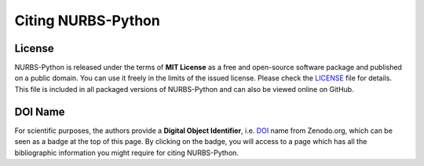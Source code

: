 Citing NURBS-Python
^^^^^^^^^^^^^^^^^^^

|DOI|_

License
=======

NURBS-Python is released under the terms of **MIT License** as a free and open-source software package and published on
a public domain. You can use it freely in the limits of the issued license. Please check the LICENSE_ file for details.
This file is included in all packaged versions of NURBS-Python and can also be viewed online on GitHub.

DOI Name
========

For scientific purposes, the authors provide a **Digital Object Identifier**, i.e. DOI_ name from Zenodo.org, which
can be seen as a badge at the top of this page. By clicking on the badge, you will access to a page which has all the
bibliographic information you might require for citing NURBS-Python.


.. |DOI| image:: https://zenodo.org/badge/DOI/10.5281/zenodo.815010.svg
.. _DOI: https://doi.org/10.5281/zenodo.815010

.. _LICENSE: https://github.com/orbingol/NURBS-Python/blob/master/LICENSE
